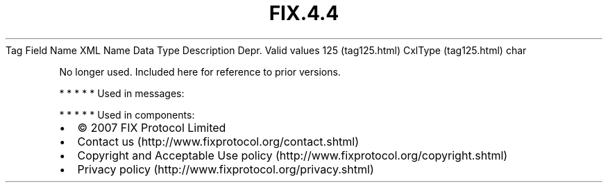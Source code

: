 .TH FIX.4.4 "" "" "Tag #125"
Tag
Field Name
XML Name
Data Type
Description
Depr.
Valid values
125 (tag125.html)
CxlType (tag125.html)
char
.PP
No longer used. Included here for reference to prior versions.
.PP
   *   *   *   *   *
Used in messages:
.PP
   *   *   *   *   *
Used in components:

.PD 0
.P
.PD

.PP
.PP
.IP \[bu] 2
© 2007 FIX Protocol Limited
.IP \[bu] 2
Contact us (http://www.fixprotocol.org/contact.shtml)
.IP \[bu] 2
Copyright and Acceptable Use policy (http://www.fixprotocol.org/copyright.shtml)
.IP \[bu] 2
Privacy policy (http://www.fixprotocol.org/privacy.shtml)
